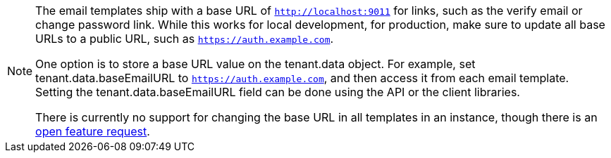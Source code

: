 [NOTE.note]
====
The email templates ship with a base URL of `http://localhost:9011` for links, such as the verify email or change password link. While this works for local development, for production, make sure to update all base URLs to a public URL, such as `https://auth.example.com`.

One option is to store a base URL value on the [field]#tenant.data# object. For example, set [field]#tenant.data.baseEmailURL# to `https://auth.example.com`, and then access it from each email template. Setting the [field]#tenant.data.baseEmailURL# field can be done using the API or the client libraries.

There is currently no support for changing the base URL in all templates in an instance, though there is an https://github.com/FusionAuth/fusionauth-issues/issues/457[open feature request].
====
